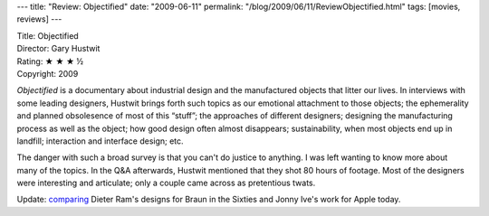 ---
title: "Review: Objectified"
date: "2009-06-11"
permalink: "/blog/2009/06/11/ReviewObjectified.html"
tags: [movies, reviews]
---



.. image:: https://www.objectifiedfilm.com/img/logo.gif
    :alt: Objectified
    :target: http://www.objectifiedfilm.com/about/

| Title: Objectified
| Director: Gary Hustwit
| Rating: ★ ★ ★ ½
| Copyright: 2009

*Objectified* is a documentary about industrial design
and the manufactured objects that litter our lives.
In interviews with some leading designers,
Hustwit brings forth such topics as
our emotional attachment to those objects;
the ephemerality and planned obsolesence of most of this “stuff”;
the approaches of different designers;
designing the manufacturing process as well as the object;
how good design often almost disappears;
sustainability, when most objects end up in landfill;
interaction and interface design;
etc.

The danger with such a broad survey
is that you can't do justice to anything.
I was left wanting to know more about many of the topics.
In the Q&A afterwards, Hustwit mentioned that they shot
80 hours of footage.
Most of the designers were interesting and articulate;
only a couple came across as pretentious twats.

Update: comparing_ Dieter Ram's designs for Braun in the Sixties
and Jonny Ive's work for Apple today.


.. _Objectified:
    http://www.objectifiedfilm.com/about/
.. _comparing:
    http://gizmodo.com/343641/1960s-braun-products-hold-the-secrets-to-apples-future

.. _permalink:
    /blog/2009/06/11/ReviewObjectified.html
